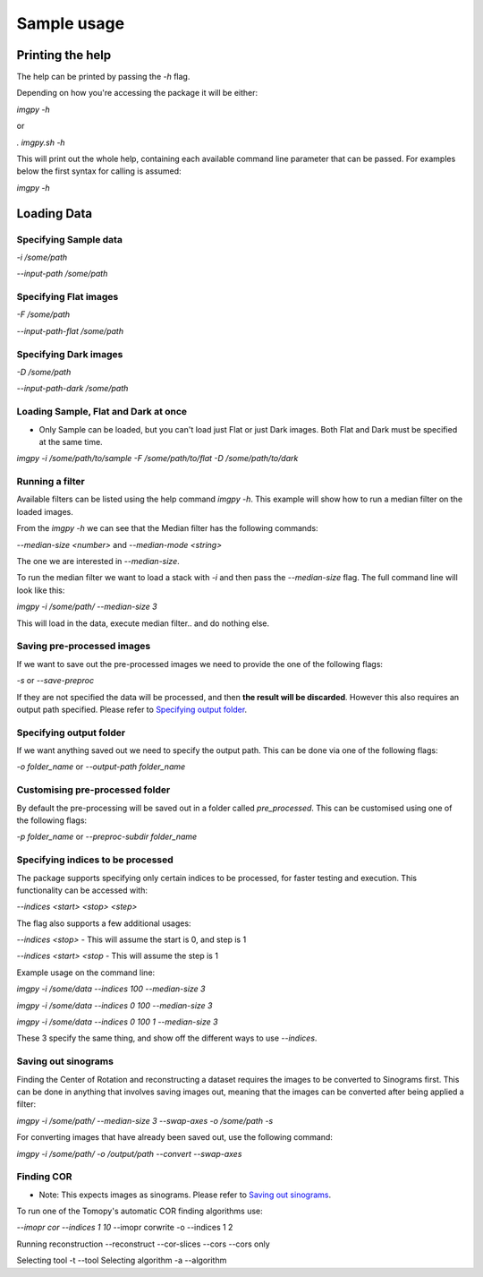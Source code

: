 .. Sample usage master file
   See http://sphinx-doc.org/tutorial.html#defining-document-structure

.. Sample usage contents:

=============
Sample usage
=============
-----------------
Printing the help
-----------------

The help can be printed by passing the `-h` flag.

Depending on how you're accessing the package it will be either:

`imgpy -h`

or

`. imgpy.sh -h`

This will print out the whole help, containing each available command line parameter that can be passed. For examples below the first syntax for calling is assumed:

`imgpy -h`

------------
Loading Data
------------

^^^^^^^^^^^^^^^^^^^^^^
Specifying Sample data
^^^^^^^^^^^^^^^^^^^^^^
`-i /some/path`

`--input-path /some/path`

^^^^^^^^^^^^^^^^^^^^^^
Specifying Flat images
^^^^^^^^^^^^^^^^^^^^^^
`-F /some/path`

`--input-path-flat /some/path`

^^^^^^^^^^^^^^^^^^^^^^
Specifying Dark images
^^^^^^^^^^^^^^^^^^^^^^
`-D /some/path`

`--input-path-dark /some/path`

^^^^^^^^^^^^^^^^^^^^^^^^^^^^^^^^^^^^^
Loading Sample, Flat and Dark at once
^^^^^^^^^^^^^^^^^^^^^^^^^^^^^^^^^^^^^
* Only Sample can be loaded, but you can't load just Flat or just Dark images. Both Flat and Dark must be specified at the same time.

`imgpy -i /some/path/to/sample -F /some/path/to/flat -D /some/path/to/dark`

^^^^^^^^^^^^^^^^
Running a filter
^^^^^^^^^^^^^^^^
Available filters can be listed using the help command `imgpy -h`. This example will show how to run a median filter on the loaded images.

From the `imgpy -h` we can see that the Median filter has the following commands:

`--median-size <number>` and `--median-mode <string>`

The one we are interested in `--median-size`.

To run the median filter we want to load a stack with `-i` and then pass the `--median-size` flag. The full command line will look like this:

`imgpy -i /some/path/ --median-size 3`

This will load in the data, execute median filter.. and do nothing else.

^^^^^^^^^^^^^^^^^^^^^^^^^^^
Saving pre-processed images
^^^^^^^^^^^^^^^^^^^^^^^^^^^
If we want to save out the pre-processed images we need to provide the one of the following flags:

`-s` or `--save-preproc`

If they are not specified the data will be processed, and then **the result will be discarded**. However this also requires an output path specified. Please refer to `Specifying output folder`_.


^^^^^^^^^^^^^^^^^^^^^^^^
Specifying output folder
^^^^^^^^^^^^^^^^^^^^^^^^
If we want anything saved out we need to specify the output path. This can be done via one of the following flags:

`-o folder_name` or `--output-path folder_name`


^^^^^^^^^^^^^^^^^^^^^^^^^^^^^^^^
Customising pre-processed folder 
^^^^^^^^^^^^^^^^^^^^^^^^^^^^^^^^

By default the pre-processing will be saved out in a folder called `pre_processed`. This can be customised using one of the following flags:

`-p folder_name` or `--preproc-subdir folder_name`


^^^^^^^^^^^^^^^^^^^^^^^^^^^^^^^^^^
Specifying indices to be processed
^^^^^^^^^^^^^^^^^^^^^^^^^^^^^^^^^^
The package supports specifying only certain indices to be processed, for faster testing and execution. This functionality can be accessed with:

`--indices <start> <stop> <step>`

The flag also supports a few additional usages:

`--indices <stop>` - This will assume the start is 0, and step is 1

`--indices <start> <stop` - This will assume the step is 1

Example usage on the command line:

`imgpy -i /some/data --indices 100 --median-size 3`

`imgpy -i /some/data --indices 0 100 --median-size 3`

`imgpy -i /some/data --indices 0 100 1 --median-size 3`

These 3 specify the same thing, and show off the different ways to use `--indices`.


^^^^^^^^^^^^^^^^^^^^
Saving out sinograms
^^^^^^^^^^^^^^^^^^^^
Finding the Center of Rotation and reconstructing a dataset requires the images to be converted to Sinograms first. 
This can be done in anything that involves saving images out, meaning that the images can be converted after being applied a filter:

`imgpy -i /some/path/ --median-size 3 --swap-axes -o /some/path -s`

For converting images that have already been saved out, use the following command:

`imgpy -i /some/path/ -o /output/path --convert --swap-axes`


^^^^^^^^^^^
Finding COR
^^^^^^^^^^^

- Note: This expects images as sinograms. Please refer to `Saving out sinograms`_.

To run one of the Tomopy's automatic COR finding algorithms use:

`--imopr cor --indices 1 10`
--imopr corwrite -o --indices 1 2


Running reconstruction
--reconstruct
--cor-slices --cors
--cors only

Selecting tool
-t --tool
Selecting algorithm
-a --algorithm

